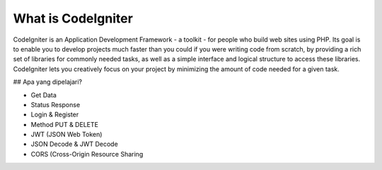###################
What is CodeIgniter
###################

CodeIgniter is an Application Development Framework - a toolkit - for people
who build web sites using PHP. Its goal is to enable you to develop projects
much faster than you could if you were writing code from scratch, by providing
a rich set of libraries for commonly needed tasks, as well as a simple
interface and logical structure to access these libraries. CodeIgniter lets
you creatively focus on your project by minimizing the amount of code needed
for a given task.

## Apa yang dipelajari?


- Get Data
- Status Response
- Login & Register
- Method PUT & DELETE
- JWT (JSON Web Token)
- JSON Decode & JWT Decode
- CORS (Cross-Origin Resource Sharing
